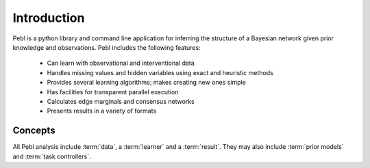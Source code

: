 Introduction
============

Pebl is a python library and command line application for inferring the
structure of a Bayesian network given prior knowledge and observations.  Pebl
includes the following features:

 * Can learn with observational and interventional data
 * Handles missing values and hidden variables using exact and heuristic
   methods 
 * Provides several learning algorithms; makes creating new ones simple
 * Has facilities for transparent parallel execution
 * Calculates edge marginals and consensus networks
 * Presents results in a variety of formats

Concepts   
--------

All Pebl analysis include :term:`data`, a :term:`learner` and a :term:`result`.  They may also
include :term:`prior models` and :term:`task controllers`.  

.. glossary::
    Data
        This is the set of observations that is used to score a given network.
        The data can include missing values and hidden/unobserved variables and
        observations can be marked as being the result of specific
        interventions. Data can be read from a file or created progrmatically.

    Learner
        A learner implements a specific learning algorithm. It is given some
        data, prior model and a stopping criteria and returns a :term:`result`
        object.

    Result
        A result object contains a list of the top-scoring networks found
        during a learner run and some statistics about the analysis. Results
        from different learning runs with the same data can be merged and
        visualized in various formats.

    Prior Models
        A key strength of Bayesian analysis is the ability to integrate
        knowledge with observations. A Pebl prior model specifies the prior
        belief about the set of possible networks and can include hard and soft
        constraints.

    Task Controllers
        Pebl uses task controllers to run analyses in parallel.  Users can
        utilize multiple CPU cores or computational clusters without managing
        any of the details related to parallel programming. 

